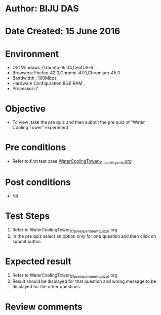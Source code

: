 * Author: BIJU DAS
* Date Created: 15 June 2016
* Environment
  - OS: Windows 7,Ubuntu-16.04,CentOS-6
  - Browsers: Firefox-42.0,Chrome-47.0,Chromium-45.0
  - Bandwidth : 100Mbps
  - Hardware Configuration:8GB RAM , 
  - Processor:i7

* Objective
  - To view ,take the pre quiz and then submit the pre quiz of “Water Cooling Tower” experiment

* Pre conditions
  - Refer to first test case [[https://github.com/Virtual-Labs/virtual-mass-transfer-lab-iitg/blob/master/test-cases/integration_test-cases/WaterCoolingTower/WaterCoolingTower_01_usability_smk.org][WaterCoolingTower_01_usability_smk.org]]

* Post conditions
   - Nil
* Test Steps
  1. Refer to WaterCoolingTower_07_preexperimentquiz_p1.org
  2. In the pre quiz select an option only for one question and then click on submit button

* Expected result
  1. Refer to WaterCoolingTower_07_preexperimentquiz_p1.org
  2. Result should be displayed for that question and wrong message to be displayed for the other questions.

* Review comments
